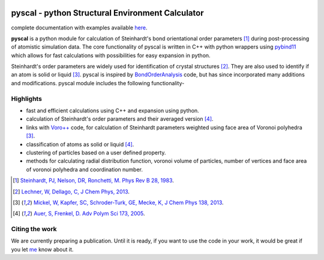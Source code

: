 .. image:: https://travis-ci.com/srmnitc/pyscal.svg?branch=master
    :target: https://travis-ci.com/srmnitc/pyscal
    :width: 13%

.. image:: https://codecov.io/gh/srmnitc/pyscal/branch/master/graph/badge.svg
  :target: https://codecov.io/gh/srmnitc/pyscal
  :width: 13 %

.. image:: https://readthedocs.org/projects/pyscal/badge/?version=latest
    :target: https://pyscal.readthedocs.io/en/latest/?badge=latest
    :width: 50%

.. image:: https://mybinder.org/badge_logo.svg
   :target: https://mybinder.org/v2/gh/srmnitc/pybop/master?filepath=examples%2F
   :width: 13 %

.. image:: https://img.shields.io/badge/License-GPLv3-blue.svg
   :target: https://www.gnu.org/licenses/gpl-3.0
   :width: 13 %


pyscal - python Structural Environment Calculator 
=================================================

complete documentation with examples available `here <https://pyscal.readthedocs.io/>`_.

**pyscal** is a python module for calculation of Steinhardt's bond orientational order parameters [1]_ during post-processing of atomistic simulation data. The core functionality of pyscal is written in C++ with python wrappers using `pybind11 <https://pybind11.readthedocs.io/en/stable/intro.html>`_  which allows for fast calculations with possibilities for easy expansion in python. 

Steinhardt's order parameters are widely used for identification of crystal structures [2]_. They are also used to identify if an atom is solid or liquid [3]_. pyscal is inspired by `BondOrderAnalysis <https://homepage.univie.ac.at/wolfgang.lechner/bondorderparameter.html>`_ code, but has since incorporated many additions and modifications. pyscal module includes the following functionality-  

Highlights
----------

* fast and efficient calculations using C++ and expansion using python.  
* calculation of Steinhardt's order parameters and their averaged version [4]_.  
* links with `Voro++ <http://math.lbl.gov/voro++/>`_ code, for calculation of Steinhardt parameters weighted using face area of Voronoi polyhedra [3]_.  
* classification of atoms as solid or liquid [4]_.  
* clustering of particles based on a user defined property.  
* methods for calculating radial distribution function, voronoi volume of particles, number of vertices and face area of voronoi polyhedra and coordination number.

.. [1]  `Steinhardt, PJ, Nelson, DR, Ronchetti, M. Phys Rev B 28, 1983 <https://journals.aps.org/prb/abstract/10.1103/PhysRevB.28.784>`_.
.. [2]  `Lechner, W, Dellago, C, J Chem Phys, 2013 <https://aip.scitation.org/doi/full/10.1063/1.2977970>`_.
.. [3]  `Mickel, W, Kapfer, SC, Schroder-Turk, GE, Mecke, K, J Chem Phys 138, 2013 <https://aip.scitation.org/doi/full/10.1063/1.4774084>`_.
.. [4]  `Auer, S, Frenkel, D. Adv Polym Sci 173, 2005 <https://link.springer.com/chapter/10.1007/b99429>`_.

Citing the work
---------------
We are currently preparing a publication. Until it is ready, if you want to use the code in your work, it would be great if you let `me <mailto:sarath.menon@rub.de>`_ know about it. 
